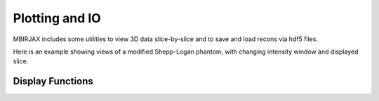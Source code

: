 ===============
Plotting and IO
===============

MBIRJAX includes some utilities to view 3D data slice-by-slice and to save and load recons via hdf5 files.

Here is an example showing views of a modified Shepp-Logan phantom, with changing intensity window and displayed slice.

.. image:: https://www.math.purdue.edu/~buzzard/images/slice_viewer_demo.gif
   :alt: An animated image of the slice viewer.

Display Functions
-----------------

.. automethod::
   mbirjax.viewer.slice_viewer


